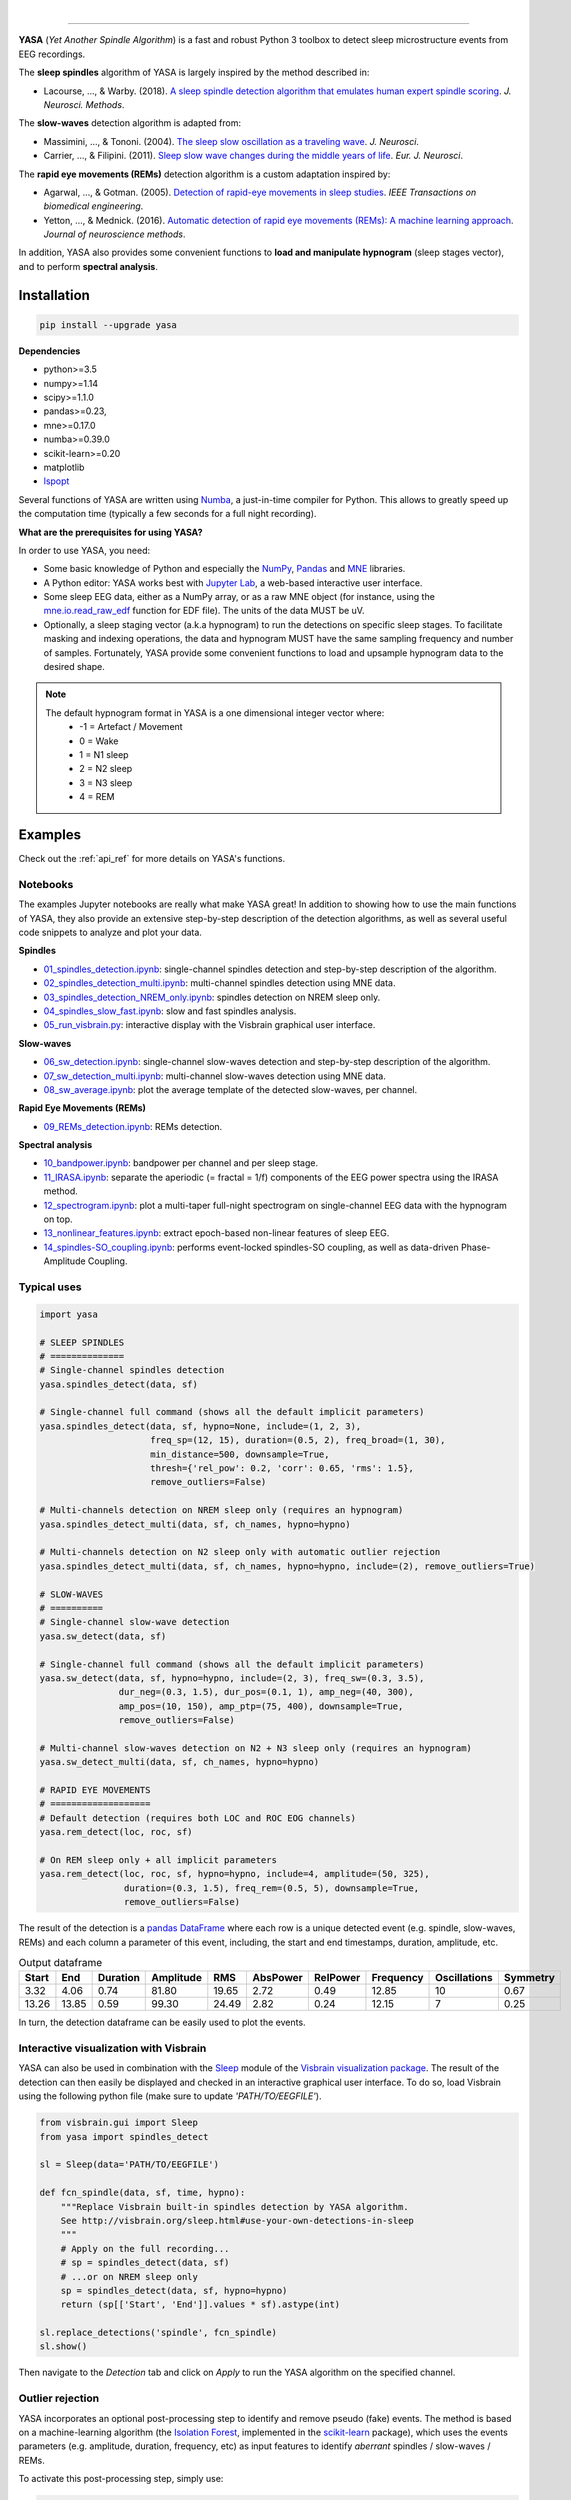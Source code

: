 .. -*- mode: rst -*-

|

.. image:: https://badge.fury.io/py/yasa.svg
    :target: https://badge.fury.io/py/yasa

.. image:: https://img.shields.io/badge/python-3.6%20%7C%203.7-blue.svg
    :target: https://www.python.org/downloads/

.. image:: https://img.shields.io/github/license/raphaelvallat/yasa.svg
    :target: https://github.com/raphaelvallat/yasa/blob/master/LICENSE

.. image:: https://travis-ci.org/raphaelvallat/yasa.svg?branch=master
    :target: https://travis-ci.org/raphaelvallat/yasa

.. .. image:: https://ci.appveyor.com/api/projects/status/4ua0pwy62jhpd9mx?svg=true
..     :target: https://ci.appveyor.com/project/raphaelvallat/yasa

.. image:: https://codecov.io/gh/raphaelvallat/yasa/branch/master/graph/badge.svg
    :target: https://codecov.io/gh/raphaelvallat/yasa

.. image:: https://pepy.tech/badge/yasa
    :target: https://pepy.tech/badge/yasa

.. .. image:: https://zenodo.org/badge/DOI/10.5281/zenodo.2370600.svg
..    :target: https://doi.org/10.5281/zenodo.2370600

----------------

.. figure::  /pictures/yasa_logo.png
  :align:   center

**YASA** (*Yet Another Spindle Algorithm*) is a fast and robust Python 3 toolbox to detect sleep microstructure events from EEG recordings.

The **sleep spindles** algorithm of YASA is largely inspired by the method described in:

- Lacourse, ..., & Warby. (2018). `A sleep spindle detection algorithm that emulates human expert spindle scoring <https://doi.org/10.1016/j.jneumeth.2018.08.014>`_. *J. Neurosci. Methods*.

The **slow-waves** detection algorithm is adapted from:

- Massimini, ..., & Tononi. (2004). `The sleep slow oscillation as a traveling wave <https://doi.org/10.1523/JNEUROSCI.1318-04.2004>`_. *J. Neurosci*.

- Carrier, ..., & Filipini. (2011). `Sleep slow wave changes during the middle years of life <https://doi.org/10.1111/j.1460-9568.2010.07543.x>`_. *Eur. J. Neurosci*.

The **rapid eye movements (REMs)** detection algorithm is a custom adaptation inspired by:

- Agarwal, ..., & Gotman. (2005). `Detection of rapid-eye movements in sleep studies <https://ieeexplore.ieee.org/abstract/document/1463327/>`_. *IEEE Transactions on biomedical engineering*.

- Yetton, ..., & Mednick. (2016). `Automatic detection of rapid eye movements (REMs): A machine learning approach <https://www.sciencedirect.com/science/article/pii/S0165027015004173>`_. *Journal of neuroscience methods*.

In addition, YASA also provides some convenient functions to **load and manipulate hypnogram** (sleep stages vector), and to perform **spectral analysis**.

Installation
~~~~~~~~~~~~

.. code-block:: shell

  pip install --upgrade yasa

**Dependencies**

- python>=3.5
- numpy>=1.14
- scipy>=1.1.0
- pandas>=0.23,
- mne>=0.17.0
- numba>=0.39.0
- scikit-learn>=0.20
- matplotlib
- `lspopt <https://github.com/hbldh/lspopt>`_

Several functions of YASA are written using `Numba <http://numba.pydata.org/>`_, a just-in-time compiler for Python. This allows to greatly speed up the computation time (typically a few seconds for a full night recording).

**What are the prerequisites for using YASA?**

In order to use YASA, you need:

- Some basic knowledge of Python and especially the `NumPy <https://docs.scipy.org/doc/numpy/user/quickstart.html>`_, `Pandas <https://pandas.pydata.org/pandas-docs/stable/getting_started/10min.html>`_ and `MNE <https://martinos.org/mne/stable/index.html>`_ libraries.
- A Python editor: YASA works best with `Jupyter Lab <https://jupyterlab.readthedocs.io/en/stable/index.html>`_, a web-based interactive user interface.
- Some sleep EEG data, either as a NumPy array, or as a raw MNE object (for instance, using the `mne.io.read_raw_edf <https://mne-tools.github.io/stable/generated/mne.io.read_raw_edf.html>`_ function for EDF file). The units of the data MUST be uV.
- Optionally, a sleep staging vector (a.k.a hypnogram) to run the detections on specific sleep stages. To facilitate masking and indexing operations, the data and hypnogram MUST have the same sampling frequency and number of samples. Fortunately, YASA provide some convenient functions to load and upsample hypnogram data to the desired shape.

.. note::
      The default hypnogram format in YASA is a one dimensional integer vector where:
        - -1 = Artefact / Movement
        - 0 = Wake
        - 1 = N1 sleep
        - 2 = N2 sleep
        - 3 = N3 sleep
        - 4 = REM

Examples
~~~~~~~~

Check out the :ref:`api_ref` for more details on YASA's functions.

Notebooks
---------

The examples Jupyter notebooks are really what make YASA great! In addition to showing how to use the main functions of YASA, they also provide an extensive step-by-step description of the detection algorithms, as well as several useful code snippets to analyze and plot your data.

**Spindles**

* `01_spindles_detection.ipynb <https://github.com/raphaelvallat/yasa/blob/master/notebooks/01_spindles_detection.ipynb>`_: single-channel spindles detection and step-by-step description of the algorithm.
* `02_spindles_detection_multi.ipynb <https://github.com/raphaelvallat/yasa/blob/master/notebooks/02_spindles_detection_multi.ipynb>`_: multi-channel spindles detection using MNE data.
* `03_spindles_detection_NREM_only.ipynb <https://github.com/raphaelvallat/yasa/blob/master/notebooks/03_spindles_detection_NREM_only.ipynb>`_: spindles detection on NREM sleep only.
* `04_spindles_slow_fast.ipynb <https://github.com/raphaelvallat/yasa/blob/master/notebooks/04_spindles_slow_fast.ipynb>`_: slow and fast spindles analysis.
* `05_run_visbrain.py <https://github.com/raphaelvallat/yasa/blob/master/notebooks/05_run_visbrain.py>`_: interactive display with the Visbrain graphical user interface.

**Slow-waves**

* `06_sw_detection.ipynb <https://github.com/raphaelvallat/yasa/blob/master/notebooks/06_sw_detection.ipynb>`_: single-channel slow-waves detection and step-by-step description of the algorithm.
* `07_sw_detection_multi.ipynb <https://github.com/raphaelvallat/yasa/blob/master/notebooks/07_sw_detection_multi.ipynb>`_: multi-channel slow-waves detection using MNE data.
* `08_sw_average.ipynb <https://github.com/raphaelvallat/yasa/blob/master/notebooks/08_sw_average.ipynb>`_: plot the average template of the detected slow-waves, per channel.

**Rapid Eye Movements (REMs)**

* `09_REMs_detection.ipynb <https://github.com/raphaelvallat/yasa/blob/master/notebooks/09_REMs_detection.ipynb>`_: REMs detection.

**Spectral analysis**

* `10_bandpower.ipynb <https://github.com/raphaelvallat/yasa/blob/master/notebooks/10_bandpower.ipynb>`_: bandpower per channel and per sleep stage.
* `11_IRASA.ipynb <https://github.com/raphaelvallat/yasa/blob/master/notebooks/11_IRASA.ipynb>`_: separate the aperiodic (= fractal = 1/f) components of the EEG power spectra using the IRASA method.
* `12_spectrogram.ipynb <https://github.com/raphaelvallat/yasa/blob/master/notebooks/12_spectrogram.ipynb>`_: plot a multi-taper full-night spectrogram on single-channel EEG data with the hypnogram on top.
* `13_nonlinear_features.ipynb <https://github.com/raphaelvallat/yasa/blob/master/notebooks/13_nonlinear_features.ipynb>`_: extract epoch-based non-linear features of sleep EEG.
* `14_spindles-SO_coupling.ipynb <https://github.com/raphaelvallat/yasa/blob/master/notebooks/14_spindles-SO_coupling.ipynb>`_: performs event-locked spindles-SO coupling, as well as data-driven Phase-Amplitude Coupling.

Typical uses
------------

.. code-block:: python

  import yasa

  # SLEEP SPINDLES
  # ==============
  # Single-channel spindles detection
  yasa.spindles_detect(data, sf)

  # Single-channel full command (shows all the default implicit parameters)
  yasa.spindles_detect(data, sf, hypno=None, include=(1, 2, 3),
                       freq_sp=(12, 15), duration=(0.5, 2), freq_broad=(1, 30),
                       min_distance=500, downsample=True,
                       thresh={'rel_pow': 0.2, 'corr': 0.65, 'rms': 1.5},
                       remove_outliers=False)

  # Multi-channels detection on NREM sleep only (requires an hypnogram)
  yasa.spindles_detect_multi(data, sf, ch_names, hypno=hypno)

  # Multi-channels detection on N2 sleep only with automatic outlier rejection
  yasa.spindles_detect_multi(data, sf, ch_names, hypno=hypno, include=(2), remove_outliers=True)

  # SLOW-WAVES
  # ==========
  # Single-channel slow-wave detection
  yasa.sw_detect(data, sf)

  # Single-channel full command (shows all the default implicit parameters)
  yasa.sw_detect(data, sf, hypno=hypno, include=(2, 3), freq_sw=(0.3, 3.5),
                 dur_neg=(0.3, 1.5), dur_pos=(0.1, 1), amp_neg=(40, 300),
                 amp_pos=(10, 150), amp_ptp=(75, 400), downsample=True,
                 remove_outliers=False)

  # Multi-channel slow-waves detection on N2 + N3 sleep only (requires an hypnogram)
  yasa.sw_detect_multi(data, sf, ch_names, hypno=hypno)

  # RAPID EYE MOVEMENTS
  # ===================
  # Default detection (requires both LOC and ROC EOG channels)
  yasa.rem_detect(loc, roc, sf)

  # On REM sleep only + all implicit parameters
  yasa.rem_detect(loc, roc, sf, hypno=hypno, include=4, amplitude=(50, 325),
                  duration=(0.3, 1.5), freq_rem=(0.5, 5), downsample=True,
                  remove_outliers=False)

The result of the detection is a `pandas DataFrame <https://pandas.pydata.org/pandas-docs/stable/reference/api/pandas.DataFrame.html>`_ where each row is a unique detected event (e.g. spindle, slow-waves, REMs) and each column a parameter of this event, including, the start and end timestamps, duration, amplitude, etc.

.. table:: Output dataframe
   :widths: auto

   =======  =====  ==========  ===========  =====  ==========  ==========  ===========  ==============  ==========
     Start    End    Duration    Amplitude    RMS    AbsPower    RelPower    Frequency    Oscillations    Symmetry
   =======  =====  ==========  ===========  =====  ==========  ==========  ===========  ==============  ==========
      3.32   4.06        0.74        81.80  19.65        2.72        0.49        12.85              10        0.67
     13.26  13.85        0.59        99.30  24.49        2.82        0.24        12.15               7        0.25
   =======  =====  ==========  ===========  =====  ==========  ==========  ===========  ==============  ==========

In turn, the detection dataframe can be easily used to plot the events.

.. figure::  https://raw.githubusercontent.com/raphaelvallat/yasa/master/notebooks/detection.png
   :align:   center

Interactive visualization with Visbrain
---------------------------------------

YASA can also be used in combination with the `Sleep <http://visbrain.org/sleep.html>`_ module of the `Visbrain visualization package <http://visbrain.org/index.html>`_. The result of the detection can then easily be displayed and checked in an interactive graphical user interface. To do so, load Visbrain using the following python file (make sure to update *'PATH/TO/EEGFILE'*).

.. code-block:: python

  from visbrain.gui import Sleep
  from yasa import spindles_detect

  sl = Sleep(data='PATH/TO/EEGFILE')

  def fcn_spindle(data, sf, time, hypno):
      """Replace Visbrain built-in spindles detection by YASA algorithm.
      See http://visbrain.org/sleep.html#use-your-own-detections-in-sleep
      """
      # Apply on the full recording...
      # sp = spindles_detect(data, sf)
      # ...or on NREM sleep only
      sp = spindles_detect(data, sf, hypno=hypno)
      return (sp[['Start', 'End']].values * sf).astype(int)

  sl.replace_detections('spindle', fcn_spindle)
  sl.show()

Then navigate to the *Detection* tab and click on *Apply* to run the YASA algorithm on the specified channel.

.. figure::  https://raw.githubusercontent.com/raphaelvallat/yasa/master/images/visbrain.PNG
   :align:   center


Outlier rejection
-----------------

YASA incorporates an optional post-processing step to identify and remove pseudo (fake) events.
The method is based on a machine-learning algorithm (the `Isolation Forest <https://scikit-learn.org/stable/modules/generated/sklearn.ensemble.IsolationForest.html>`_, implemented in the `scikit-learn <https://scikit-learn.org/stable/index.html>`_ package),
which uses the events parameters (e.g. amplitude, duration, frequency, etc) as input features to identify *aberrant* spindles / slow-waves / REMs.

To activate this post-processing step, simply use:

.. code-block:: python

  import yasa
  yasa.spindles_detect(data, sf, remove_outliers=True)  # Spindles
  yasa.sw_detect(data, sf, remove_outliers=True)        # Slow-waves
  yasa.rem_detect(loc, roc, sf, remove_outliers=True)   # REMs


Development
~~~~~~~~~~~

YASA was created and is maintained by `Raphael Vallat <https://raphaelvallat.com>`_. Contributions are more than welcome so feel free to contact me, open an issue or submit a pull request!

To see the code or report a bug, please visit the `GitHub repository <https://github.com/raphaelvallat/yasa>`_.

Note that this program is provided with NO WARRANTY OF ANY KIND.

Citation
~~~~~~~~

To cite YASA, please use the Zenodo DOI:

.. image:: https://zenodo.org/badge/DOI/10.5281/zenodo.2370600.svg
   :target: https://doi.org/10.5281/zenodo.2370600

|
